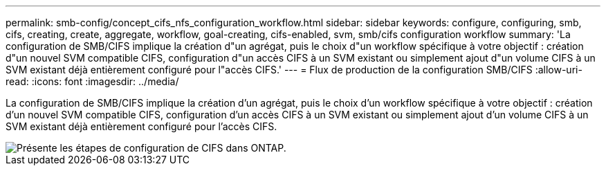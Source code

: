 ---
permalink: smb-config/concept_cifs_nfs_configuration_workflow.html 
sidebar: sidebar 
keywords: configure, configuring, smb, cifs, creating, create, aggregate, workflow, goal-creating, cifs-enabled, svm, smb/cifs configuration workflow 
summary: 'La configuration de SMB/CIFS implique la création d"un agrégat, puis le choix d"un workflow spécifique à votre objectif : création d"un nouvel SVM compatible CIFS, configuration d"un accès CIFS à un SVM existant ou simplement ajout d"un volume CIFS à un SVM existant déjà entièrement configuré pour l"accès CIFS.' 
---
= Flux de production de la configuration SMB/CIFS
:allow-uri-read: 
:icons: font
:imagesdir: ../media/


[role="lead"]
La configuration de SMB/CIFS implique la création d'un agrégat, puis le choix d'un workflow spécifique à votre objectif : création d'un nouvel SVM compatible CIFS, configuration d'un accès CIFS à un SVM existant ou simplement ajout d'un volume CIFS à un SVM existant déjà entièrement configuré pour l'accès CIFS.

image::../media/cifs_config.gif[Présente les étapes de configuration de CIFS dans ONTAP.]
